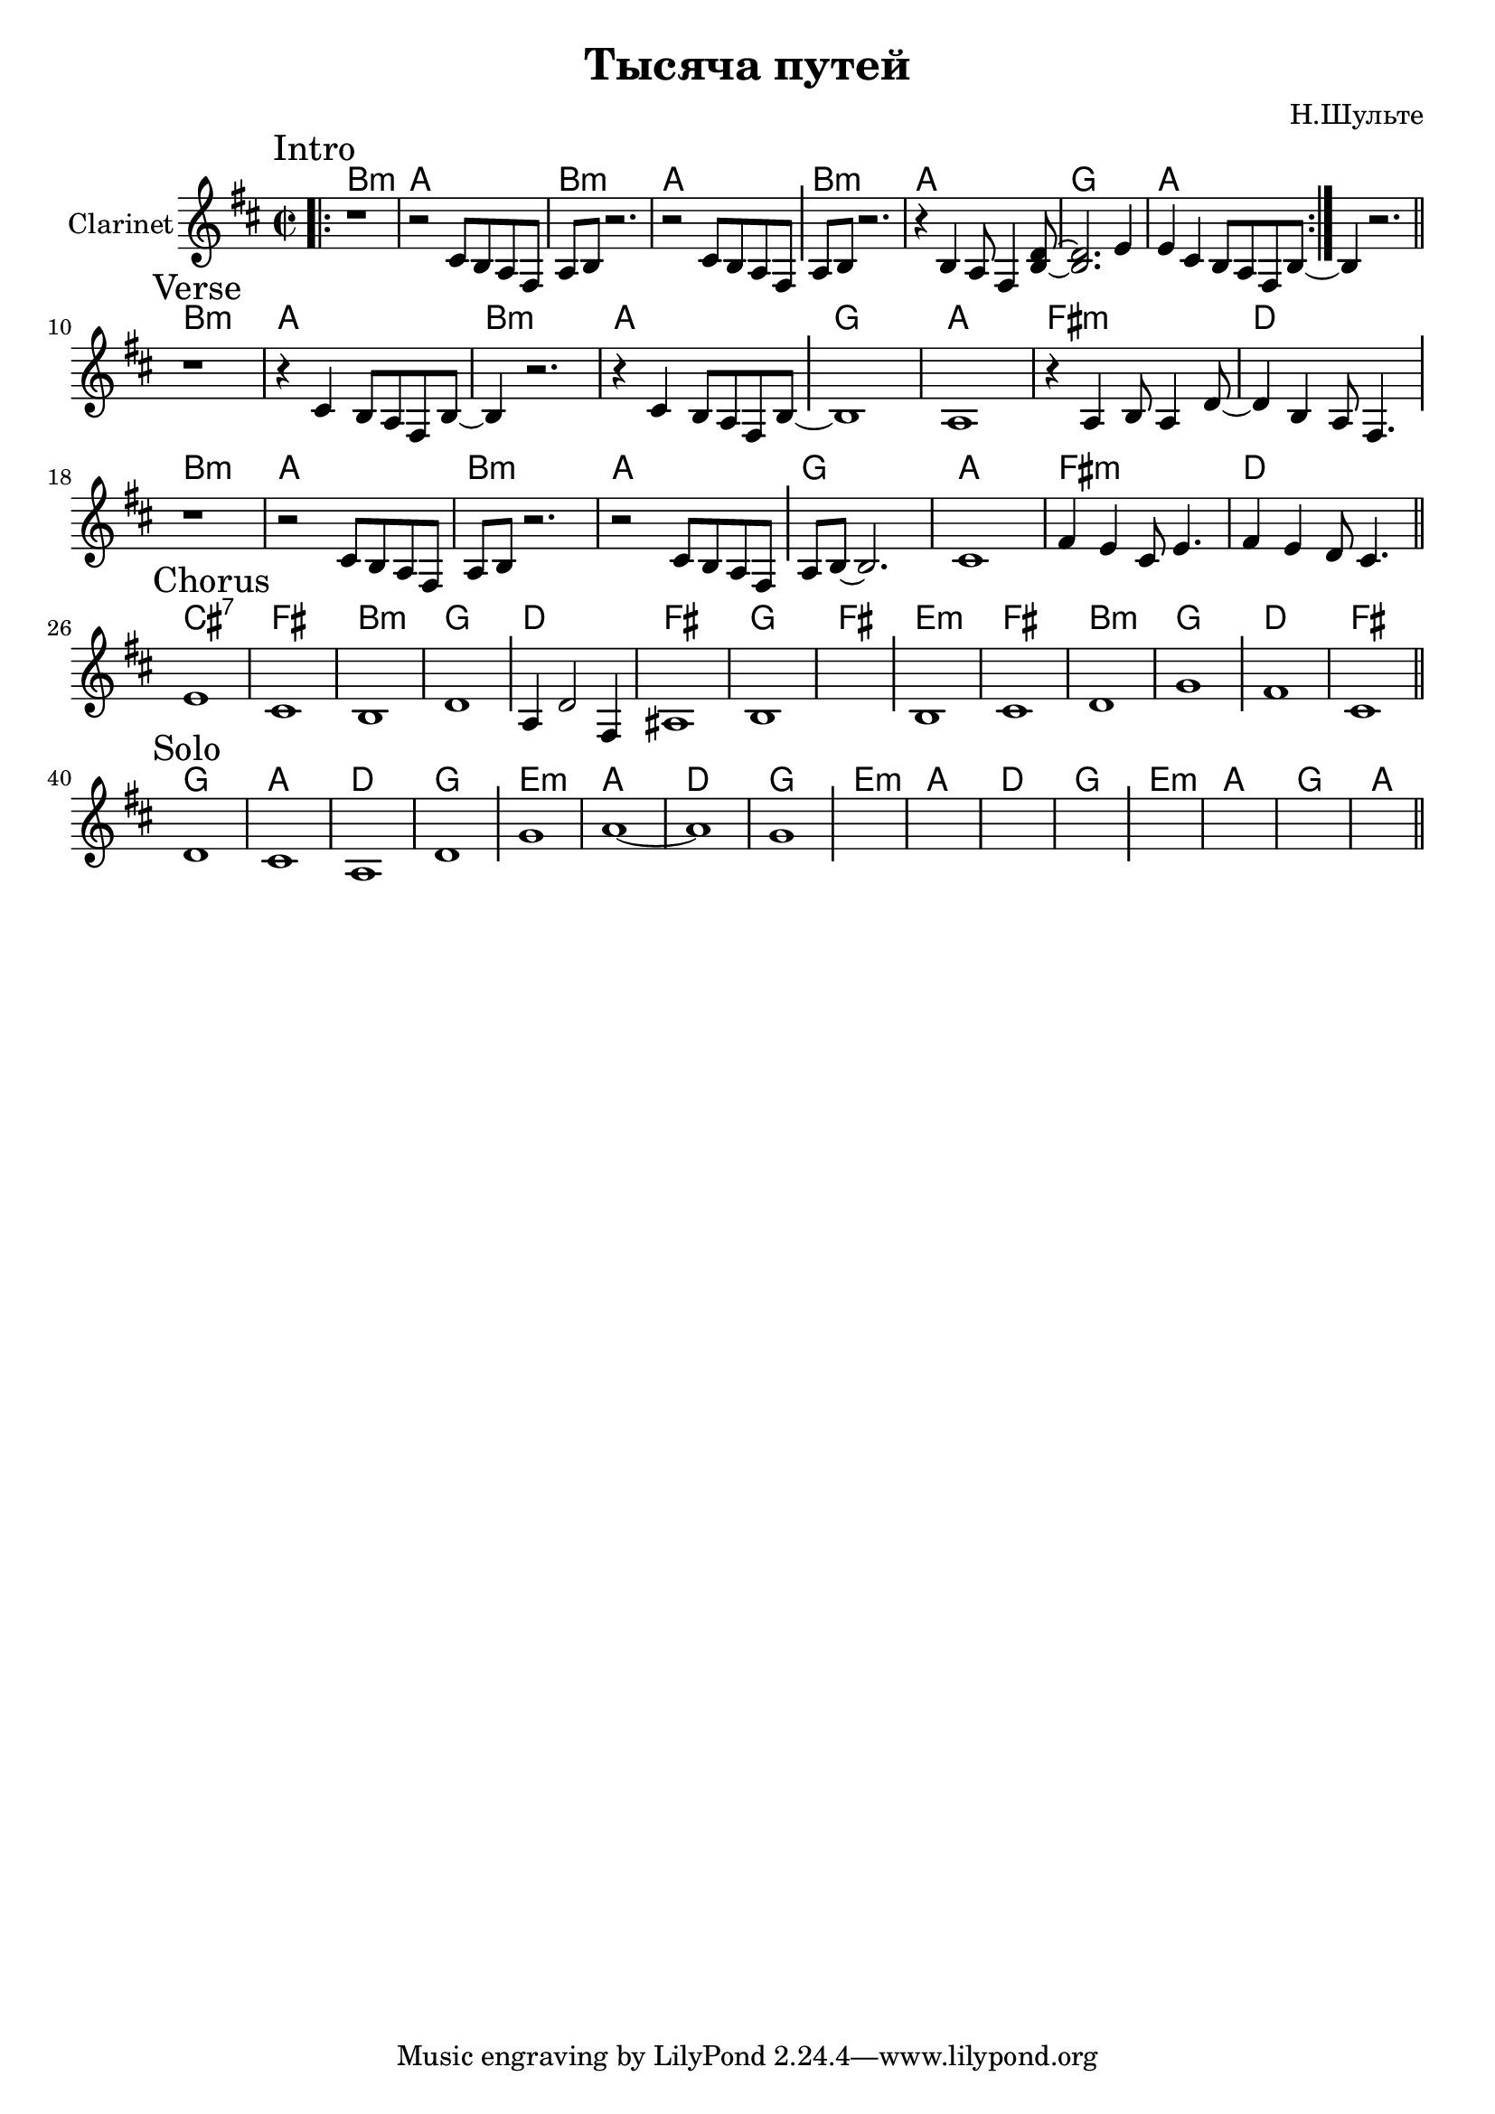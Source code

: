 \version "2.18.2"

\header{
  title="Тысяча путей"
  composer="Н.Шульте"
}

longBar = #(define-music-function (parser location ) ( ) #{ \once \override Staff.BarLine.bar-extent = #'(-3 . 3) #})

Intro = {
  \tag #'Harmony {\chordmode{\transpose bes c{
     a1:m | g | a:m | g |
     a:m | g | f | g |
     s1
  }}}
  \tag #'Clarinet {
    \mark "Intro"
    \relative c'{ \bar ".|:" r1 | r2 cis8 b a fis | a8 b r2. | r2 cis8 b a fis } \longBar 
    \relative c'{ a8 b r2. | r4 b4 a8 fis4 <b d>8~ | <b d>2.  e4  | e4 cis b8 a fis b8~ 
                  \longBar \bar ":|." b4 r2. |}
    \bar "||"
  }
}

Verse = {
  \tag #'Harmony {\chordmode{\transpose bes c{
    a1:m | g | a:m | g |
    f | g | e:m | c |
    a1:m | g | a:m | g |
    f | g | e:m | c |
  }}}
  \tag #'Clarinet {
    \mark "Verse"
    \relative c'{ r1 | r4 cis4 b8 a fis b~ | b4 r2. | r4 cis4 b8 a fis b~  } \longBar 
    \relative c'{ b1 | a1 | r4 a b8 a4 d8~ | d4 b a8 fis4. } \longBar \break
    \relative c'{ r1 | r2 cis8 b a fis | a8 b r2. | r2 cis8 b a fis } \longBar
    \relative c'{ a8 b~b2. | cis1 | fis4 e cis8 e4. | fis4 e d8 cis4. }
    \bar "||"
  }
}

Chorus = {
  \tag #'Harmony {\chordmode{\transpose bes c{
    b1:7 | e | a:m | f |
    c | e | f | e |
    d:m | e | a:m | f |
    c | e |
  }}}
  \tag #'Clarinet {
    \mark "Chorus"
    e'1 | cis'1 | b1 | d'1 \longBar
    a4 d'2 fis4 | ais1 | b1 | s1 \longBar
    %s1 | s1 | s1 | s1 \longBar
    \relative c'{b1 | cis1 | d1 | g1 |} \longBar
    fis'1 | cis'1 | 
    \bar "||"
  }
}

Solo = {
  \tag #'Harmony {\chordmode{\transpose bes c{
    f1 | g | c | f |
    d1:m | g | c | f |
    d1:m | g | c | f |
    d1:m | g | f | g |
  }}}
  \tag #'Clarinet {
    \mark "Solo"
    d'1 | cis'1 | a1 | d'1 \longBar
    g'1 | a'1~ | a'1 | g'1 \longBar
    s1 | s1 | s1 | s1 \longBar
    s1 | s1 | s1 | s1 |
    \bar "||"
  }
}



Music = {
  \Intro \break
  \Verse \break
  \Chorus \break
  \Solo \break
}

<<
  \new ChordNames{
    \keepWithTag #'Harmony \Music
  }
  \new Staff{
    \set Staff.instrumentName="Clarinet"
    \time 2/2 
    \clef treble
    \key b \minor
    \keepWithTag #'Clarinet \Music
  }
>>
